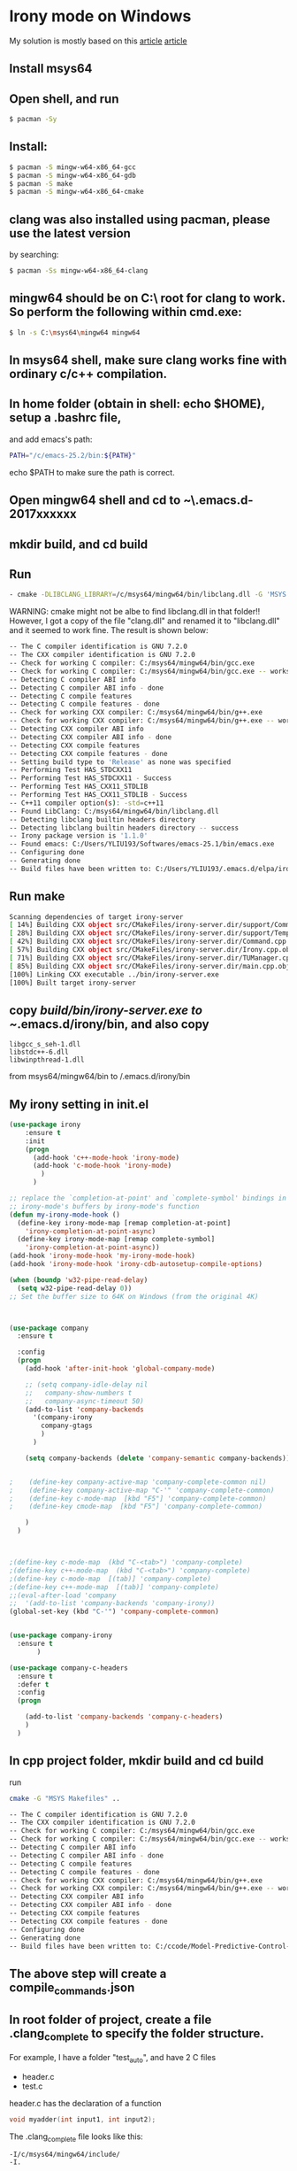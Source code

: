 * Irony mode on Windows

My solution is mostly based on this [[http://walterwangcn.blogspot.com/2016/05/windowsemacsirony-company-company-irony.html][article]]
[[https://oremacs.com/2017/03/28/emacs-cpp-ide/][article]]

** Install msys64
** Open shell, and run 
#+BEGIN_SRC sh
$ pacman -Sy
#+END_SRC
** Install:
#+BEGIN_SRC sh
   $ pacman -S mingw-w64-x86_64-gcc
   $ pacman -S mingw-w64-x86_64-gdb
   $ pacman -S make
   $ pacman -S mingw-w64-x86_64-cmake
#+END_SRC
** clang was also installed using pacman, please use the latest version
   by searching:
#+BEGIN_SRC sh
$ pacman -Ss mingw-w64-x86_64-clang
#+END_SRC   

** mingw64 should be on C:\ root for clang to work. So perform the following within cmd.exe:
   #+BEGIN_SRC sh
   $ ln -s C:\msys64\mingw64 mingw64
#+END_SRC
** In msys64 shell, make sure clang works fine with ordinary c/c++ compilation.
** In home folder (obtain in shell: echo $HOME), setup a .bashrc file,
and add emacs's path: 
#+BEGIN_SRC sh 
   PATH="/c/emacs-25.2/bin:${PATH}"
#+END_SRC 
   echo $PATH to make sure the path is correct.
** Open mingw64 shell and cd to ~\.emacs.d\elpa\irony-2017xxxxxx\server
** mkdir build, and cd build
** Run
#+BEGIN_SRC sh
   - cmake -DLIBCLANG_LIBRARY=/c/msys64/mingw64/bin/libclang.dll -G 'MSYS Makefiles' ..
   #+END_SRC
WARNING: cmake might not be albe to find libclang.dll in that folder!! However, I got a copy of the file "clang.dll" and renamed it to "libclang.dll" and it seemed to work fine.
The result is shown below:
 
    #+BEGIN_SRC sh
-- The C compiler identification is GNU 7.2.0
-- The CXX compiler identification is GNU 7.2.0
-- Check for working C compiler: C:/msys64/mingw64/bin/gcc.exe
-- Check for working C compiler: C:/msys64/mingw64/bin/gcc.exe -- works
-- Detecting C compiler ABI info
-- Detecting C compiler ABI info - done
-- Detecting C compile features
-- Detecting C compile features - done
-- Check for working CXX compiler: C:/msys64/mingw64/bin/g++.exe
-- Check for working CXX compiler: C:/msys64/mingw64/bin/g++.exe -- works
-- Detecting CXX compiler ABI info
-- Detecting CXX compiler ABI info - done
-- Detecting CXX compile features
-- Detecting CXX compile features - done
-- Setting build type to 'Release' as none was specified
-- Performing Test HAS_STDCXX11
-- Performing Test HAS_STDCXX11 - Success
-- Performing Test HAS_CXX11_STDLIB
-- Performing Test HAS_CXX11_STDLIB - Success
-- C++11 compiler option(s): -std=c++11
-- Found LibClang: C:/msys64/mingw64/bin/libclang.dll
-- Detecting libclang builtin headers directory
-- Detecting libclang builtin headers directory -- success
-- Irony package version is '1.1.0'
-- Found emacs: C:/Users/YLIU193/Softwares/emacs-25.1/bin/emacs.exe
-- Configuring done
-- Generating done
-- Build files have been written to: C:/Users/YLIU193/.emacs.d/elpa/irony-20170920.1417/server/build
#+END_SRC

** Run make
#+BEGIN_SRC sh
Scanning dependencies of target irony-server
[ 14%] Building CXX object src/CMakeFiles/irony-server.dir/support/CommandLineParser.cpp.obj
[ 28%] Building CXX object src/CMakeFiles/irony-server.dir/support/TemporaryFile.cpp.obj
[ 42%] Building CXX object src/CMakeFiles/irony-server.dir/Command.cpp.obj
[ 57%] Building CXX object src/CMakeFiles/irony-server.dir/Irony.cpp.obj
[ 71%] Building CXX object src/CMakeFiles/irony-server.dir/TUManager.cpp.obj
[ 85%] Building CXX object src/CMakeFiles/irony-server.dir/main.cpp.obj
[100%] Linking CXX executable ../bin/irony-server.exe
[100%] Built target irony-server
#+END_SRC
** copy /build/bin/irony-server.exe to ~/.emacs.d/irony/bin, and also copy 
#+BEGIN_SRC
libgcc_s_seh-1.dll    
libstdc++-6.dll
libwinpthread-1.dll
#+END_SRC
from msys64/mingw64/bin to /.emacs.d/irony/bin
** My irony setting in init.el

#+BEGIN_SRC emacs-lisp
(use-package irony
	:ensure t
	:init
	(progn
	  (add-hook 'c++-mode-hook 'irony-mode)
	  (add-hook 'c-mode-hook 'irony-mode)
	    )
	  )

;; replace the `completion-at-point' and `complete-symbol' bindings in
;; irony-mode's buffers by irony-mode's function
(defun my-irony-mode-hook ()
  (define-key irony-mode-map [remap completion-at-point]
    'irony-completion-at-point-async)
  (define-key irony-mode-map [remap complete-symbol]
    'irony-completion-at-point-async))
(add-hook 'irony-mode-hook 'my-irony-mode-hook)
(add-hook 'irony-mode-hook 'irony-cdb-autosetup-compile-options)
	
(when (boundp 'w32-pipe-read-delay)
  (setq w32-pipe-read-delay 0))
;; Set the buffer size to 64K on Windows (from the original 4K)
	 
	 

(use-package company
  :ensure t

  :config
  (progn
    (add-hook 'after-init-hook 'global-company-mode)
    
    ;; (setq company-idle-delay nil
	;;   company-show-numbers t
	;;   company-async-timeout 50)
    (add-to-list 'company-backends
	  '(company-irony
		company-gtags
	    )
	  )
    
    (setq company-backends (delete 'company-semantic company-backends))

  
;    (define-key company-active-map 'company-complete-common nil)
;    (define-key company-active-map "C-'" 'company-complete-common)
;    (define-key c-mode-map  [kbd "F5"] 'company-complete-common)
;    (define-key cmode-map  [kbd "F5"] 'company-complete-common)
  
    )
  )



;(define-key c-mode-map  (kbd "C-<tab>") 'company-complete)
;(define-key c++-mode-map  (kbd "C-<tab>") 'company-complete)
;(define-key c-mode-map  [(tab)] 'company-complete)
;(define-key c++-mode-map  [(tab)] 'company-complete)
;;(eval-after-load 'company
;;  '(add-to-list 'company-backends 'company-irony))
(global-set-key (kbd "C-'") 'company-complete-common)


(use-package company-irony
  :ensure t
	   )

(use-package company-c-headers
  :ensure t
  :defer t
  :config
  (progn
    
    (add-to-list 'company-backends 'company-c-headers)
    )
  )

#+END_SRC
** In cpp project folder, mkdir build and cd build

run 
#+BEGIN_SRC sh
cmake -G "MSYS Makefiles" .. 
#+END_SRC


#+BEGIN_SRC sh
-- The C compiler identification is GNU 7.2.0
-- The CXX compiler identification is GNU 7.2.0
-- Check for working C compiler: C:/msys64/mingw64/bin/gcc.exe
-- Check for working C compiler: C:/msys64/mingw64/bin/gcc.exe -- works
-- Detecting C compiler ABI info
-- Detecting C compiler ABI info - done
-- Detecting C compile features
-- Detecting C compile features - done
-- Check for working CXX compiler: C:/msys64/mingw64/bin/g++.exe
-- Check for working CXX compiler: C:/msys64/mingw64/bin/g++.exe -- works
-- Detecting CXX compiler ABI info
-- Detecting CXX compiler ABI info - done
-- Detecting CXX compile features
-- Detecting CXX compile features - done
-- Configuring done
-- Generating done
-- Build files have been written to: C:/ccode/Model-Predictive-Control-master/build

#+END_SRC

** The above step will create a compile_commands.json

** In root folder of project, create a file .clang_complete to specify the folder structure.

For example, I have a folder "test_auto", and have 2 C files

- header.c
- test.c

header.c has the declaration of a function 

#+BEGIN_SRC c
void myadder(int input1, int input2);
#+END_SRC

The .clang_complete file looks like this:
#+BEGIN_EXAMPLE
-I/c/msys64/mingw64/include/
-I.
#+END_EXAMPLE

Because the project structure is very simple and has no CMakeLists.txt, I didn't generate a compile_commands.json file.

In test.c, when I typed "mya" and typed TAB, the full function name shows up with cursor stops at the first parameter. It works perfectly as I hoped. 

If we run irony-cdb-menu we would see the following result in new window:

#+BEGIN_EXAMPLE
Compilation Database: irony-cdb-clang-complete

Working Directory: c:/ccode/test_auto/
Compile Options: -I/c/msys64/mingw64/include/ -I.
#+END_EXAMPLE

We can use clang++ -v -x c++ -E -'' to get the included file paths to be added to clang_complete file.

The following .clang_complete file works well for a work project
#+BEGIN_SRC sh
-I/c/Work/0_git_SimpleRLM/
-IC:/msys64/mingw64/include/c++/8.2.0
-IC:/msys64/mingw64/include/c++/8.2.0/x86_64-w64-mingw32
-IC:/msys64/mingw64/include/c++/8.2.0/backward
-IC:/msys64/mingw64/lib/clang/7.0.0/include
-IC:/msys64/mingw64/x86_64-w64-mingw32/include
-IC:/msys64/mingw64/include
#+END_SRC

* A problem for irony on windows:
On Linux, irony can suggest relevant results, but on windows, the suggestions are not quite relevant. For a class with a very small number of members, irony suggested all available tags instead. I made the two changes to make it work perfectly on windows: change include paths in .clang_complete to windows format, and removed the "add to list" line for company-gtags (as this backend is already in company-backends by reviewing company-backends variable in emacs). After the changes, it works as expected on windows.

* How to generate Ebrowse file uisng emacs:
1. change working directory to project root
2. Using M-x find-dired RET RET -name *.h -o -name *.cc (or cpp) then use t to toggle selection and use !ebrowse * to generate browse file

** another way
on both linux and windows( mingw64 provided that emacs bin is in the path)
ebrowse $(find -name '*.h' -o -name '*.cc')

another tip: for project like apollo, it's better to create BROWSE for each individual module instead of the whole project, as the tree will be huge and not convevient to go through.
